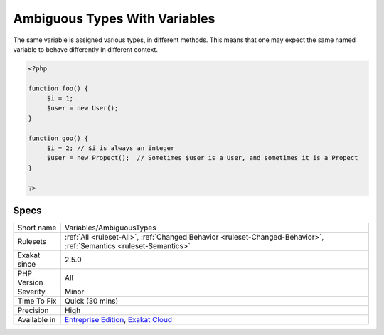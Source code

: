 .. _variables-ambiguoustypes:

.. _ambiguous-types-with-variables:

Ambiguous Types With Variables
++++++++++++++++++++++++++++++

.. meta::
	:description:
		Ambiguous Types With Variables: The same variable is assigned various types, in different methods.
	:twitter:card: summary_large_image
	:twitter:site: @exakat
	:twitter:title: Ambiguous Types With Variables
	:twitter:description: Ambiguous Types With Variables: The same variable is assigned various types, in different methods
	:twitter:creator: @exakat
	:twitter:image:src: https://www.exakat.io/wp-content/uploads/2020/06/logo-exakat.png
	:og:image: https://www.exakat.io/wp-content/uploads/2020/06/logo-exakat.png
	:og:title: Ambiguous Types With Variables
	:og:type: article
	:og:description: The same variable is assigned various types, in different methods
	:og:url: https://php-tips.readthedocs.io/en/latest/tips/Variables/AmbiguousTypes.html
	:og:locale: en
The same variable is assigned various types, in different methods. This means that one may expect the same named variable to behave differently in different context.

.. code-block:: php
   
   <?php
   
   function foo() {
   	$i = 1;
   	$user = new User();
   }
   
   function goo() {
   	$i = 2; // $i is always an integer
   	$user = new Propect();  // Sometimes $user is a User, and sometimes it is a Propect
   }
   
   ?>

Specs
_____

+--------------+-------------------------------------------------------------------------------------------------------------------------+
| Short name   | Variables/AmbiguousTypes                                                                                                |
+--------------+-------------------------------------------------------------------------------------------------------------------------+
| Rulesets     | :ref:`All <ruleset-All>`, :ref:`Changed Behavior <ruleset-Changed-Behavior>`, :ref:`Semantics <ruleset-Semantics>`      |
+--------------+-------------------------------------------------------------------------------------------------------------------------+
| Exakat since | 2.5.0                                                                                                                   |
+--------------+-------------------------------------------------------------------------------------------------------------------------+
| PHP Version  | All                                                                                                                     |
+--------------+-------------------------------------------------------------------------------------------------------------------------+
| Severity     | Minor                                                                                                                   |
+--------------+-------------------------------------------------------------------------------------------------------------------------+
| Time To Fix  | Quick (30 mins)                                                                                                         |
+--------------+-------------------------------------------------------------------------------------------------------------------------+
| Precision    | High                                                                                                                    |
+--------------+-------------------------------------------------------------------------------------------------------------------------+
| Available in | `Entreprise Edition <https://www.exakat.io/entreprise-edition>`_, `Exakat Cloud <https://www.exakat.io/exakat-cloud/>`_ |
+--------------+-------------------------------------------------------------------------------------------------------------------------+


